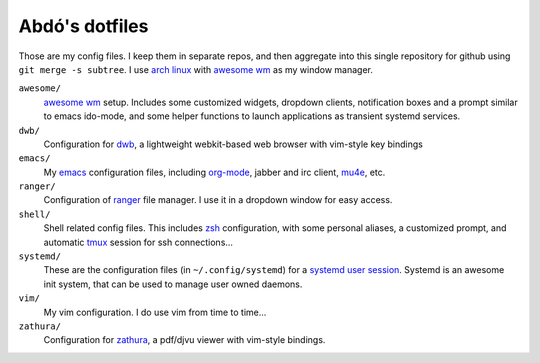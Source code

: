 ===============
Abdó's dotfiles
===============

Those are my config files. I keep them in separate repos, and then aggregate
into this single repository for github using ``git merge -s subtree``. I use
`arch linux`_ with `awesome wm`_ as my window manager.

``awesome/``
  `awesome wm`_ setup. Includes some customized widgets, dropdown clients,
  notification boxes and a prompt similar to emacs ido-mode, and some helper
  functions to launch applications as transient systemd services.

``dwb/``
  Configuration for dwb_, a lightweight webkit-based web browser with vim-style
  key bindings

``emacs/``
  My emacs_ configuration files, including org-mode_, jabber and irc client,
  mu4e_, etc.

``ranger/``
  Configuration of ranger_ file manager. I use it in a dropdown window for
  easy access.

``shell/``
  Shell related config files. This includes zsh_ configuration, with some
  personal aliases, a customized prompt, and automatic tmux_ session for ssh
  connections...

``systemd/`` 
  These are the configuration files (in ``~/.config/systemd``) for a `systemd
  user session`_. Systemd is an awesome init system, that can be used to manage
  user owned daemons.

``vim/``
  My vim configuration. I do use vim from time to time...

``zathura/``
  Configuration for `zathura`_, a pdf/djvu viewer with vim-style bindings.

.. _`arch linux`: https://www.archlinux.org
.. _`rsync`: http://rsync.samba.org
.. _`unison`: http://www.cis.upenn.edu/~bcpierce/unison
.. _`git`: http://git-scm.com
.. _`git-annex`: https://git-annex.branchable.com
.. _`awesome wm`: http://awesome.naquadah.org
.. _`dwb`: http://portix.bitbucket.org/dwb
.. _`emacs`: http://www.gnu.org/software/emacs
.. _`org-mode`: http://orgmode.org
.. _`mu4e`: http://www.djcbsoftware.nl/code/mu/mu4e.html
.. _ranger: http://ranger.nongnu.org
.. _zsh: http://www.zsh.org
.. _tmux: http://tmux.sourceforge.net
.. _`systemd user session`: https://wiki.archlinux.org/index.php/Systemd/User
.. _systemd: http://www.freedesktop.org/wiki/Software/systemd
.. _vim: http://www.vim.org
.. _zathura: http://pwmt.org/projects/zathura
